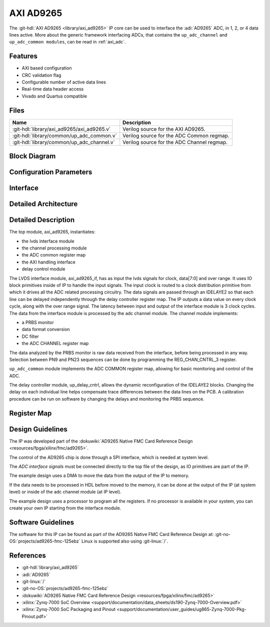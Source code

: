 .. _axi_ad9265:

AXI AD9265
================================================================================

.. hdl-component-diagram::

The :git-hdl:`AXI AD9265 <library/axi_ad9265>` IP core
can be used to interface the :adi:`AD9265` ADC, in 1, 2, or 4
data lines active.
More about the generic framework interfacing ADCs, that contains the
``up_adc_channel`` and ``up_adc_common modules``, can be read in :ref:`axi_adc`.

Features
--------------------------------------------------------------------------------

* AXI based configuration
* CRC validation flag
* Configurable number of active data lines
* Real-time data header access
* Vivado and Quartus compatible

Files
--------------------------------------------------------------------------------

.. list-table::
   :header-rows: 1

   * - Name
     - Description
   * - :git-hdl:`library/axi_ad9265/axi_ad9265.v`
     - Verilog source for the AXI AD9265.
   * - :git-hdl:`library/common/up_adc_common.v`
     - Verilog source for the ADC Common regmap.
   * - :git-hdl:`library/common/up_adc_channel.v`
     - Verilog source for the ADC Channel regmap.

Block Diagram
--------------------------------------------------------------------------------

.. image:: block_diagram.svg
   :alt: AXI AD9265 block diagram

Configuration Parameters
--------------------------------------------------------------------------------

.. hdl-parameters::

   * - ID
     - Core ID should be unique for each IP in the system
   * - FPGA_TECHNOLOGY
     - Used to select between devices
   * - ADC_DATAPATH_DISABLE
     - If set, the datapath processing is not generated and output data is
       taken directly from the AD9265
   * - IO_DELAY_GROUP
     - The delay group name which is set for the delay controller

Interface
--------------------------------------------------------------------------------

.. hdl-interfaces::

   * - adc_clk_in_P
     - LVDS input clock
   * - adc_clk_in_n
     - LVDS input clock
   * - adc_data_in_p
     - LVDS input data
   * - adc_data_in_n
     - LVDS input data
   * - adc_or_in_p
     - LVDS input over range
   * - adc_or_in_n
     - LVDS input over range
   * - delay_clk
     - Clock used by the IDELAYCTRL. Connect to 200MHz
   * - adc_clk
     - The input clock is passed through an IBUFGDS and a BUFG primitive and
       adc_clk reults. This is the clock domain that most of the modules of
       the core run on
   * - adc_rst
     - Output reset, on the adc_clk domain
   * - adc_enable
     - Set when the channel is enabled, activated by software
   * - adc_valid
     - Set when valid data is available on the bus
   * - adc_data
     - Data bus
   * - adc_dovf
     - Data overflow input, from the DMA
   * - s_axi
     - Standard AXI Slave Memory Map interface

Detailed Architecture
--------------------------------------------------------------------------------

.. image:: detailed_architecture.svg
   :alt: AXI AD9265 detailed architecture

Detailed Description
--------------------------------------------------------------------------------

The top module, axi_ad9265, instantiates:

* the lvds interface module
* the channel processing module
* the ADC common register map
* the AXI handling interface
* delay control module

The LVDS interface module, axi_ad9265_if, has as input the lvds signals for
clock, data[7:0] and over range. It uses IO block primitives inside of IP to
handle the input signals. The input clock is routed to a clock distribution
primitive from which it drives all the ADC related processing circuitry. The
data signals are passed through an IDELAYE2 so that each line can be delayed
independently through the delay controller register map. The IP outputs a data
value on every clock cycle, along with the over range signal. The latency
between input and output of the interface module is 3 clock cycles.
The data from the interface module is processed by the adc channel module.
The channel module implements:

* a PRBS monitor
* data format conversion
* DC filter
* the ADC CHANNEL register map

The data analyzed by the PRBS monitor is raw data received from the interface,
before being processed in any way. Selection between PN9 and PN23 sequences
can be done by programming the REG_CHAN_CNTRL_3 register.

``up_adc_common`` module implements the ADC COMMON register map, allowing for basic
monitoring and control of the ADC.

The delay controller module, up_delay_cntrl, allows the dynamic
reconfiguration of the IDELAYE2 blocks. Changing the delay on each individual
line helps compensate trace differences between the data lines on the PCB. A
calibration procedure can be run on software by changing the delays and
monitoring the PRBS sequence.

Register Map
--------------------------------------------------------------------------------

.. hdl-regmap::
   :name: COMMON
   :no-type-info:

.. hdl-regmap::
   :name: ADC_COMMON
   :no-type-info:

.. hdl-regmap::
   :name: ADC_CHANNEL
   :no-type-info:

Design Guidelines
--------------------------------------------------------------------------------

The IP was developed part of the
:dokuwiki:`AD9265 Native FMC Card Reference Design <resources/fpga/xilinx/fmc/ad9265>`.

The control of the AD9265 chip is done through a SPI interface, which is needed
at system level.

The *ADC interface signals* must be connected directly to the top file of the
design, as IO primitives are part of the IP.

The example design uses a DMA to move the data from the output of the IP to
memory.

If the data needs to be processed in HDL before moved to the memory, it can be
done at the output of the IP (at system level) or inside of the adc channel
module (at IP level).

The example design uses a processor to program all the registers. If no
processor is available in your system, you can create your own IP starting from
the interface module.

Software Guidelines
--------------------------------------------------------------------------------

The software for this IP can be found as part of the AD9265 Native FMC Card
Reference Design at: :git-no-OS:`projects/ad9265-fmc-125ebz`
Linux is supported also using :git-linux:`/`.

References
-------------------------------------------------------------------------------

* :git-hdl:`library/axi_ad9265`
* :adi:`AD9265`
* :git-linux:`/`
* :git-no-OS:`projects/ad9265-fmc-125ebz`
* :dokuwiki:`AD9265 Native FMC Card Reference Design <resources/fpga/xilinx/fmc/ad9265>`
* :xilinx:`Zynq-7000 SoC Overview <support/documentation/data_sheets/ds190-Zynq-7000-Overview.pdf>`
* :xilinx:`Zynq-7000 SoC Packaging and Pinout <support/documentation/user_guides/ug865-Zynq-7000-Pkg-Pinout.pdf>`
